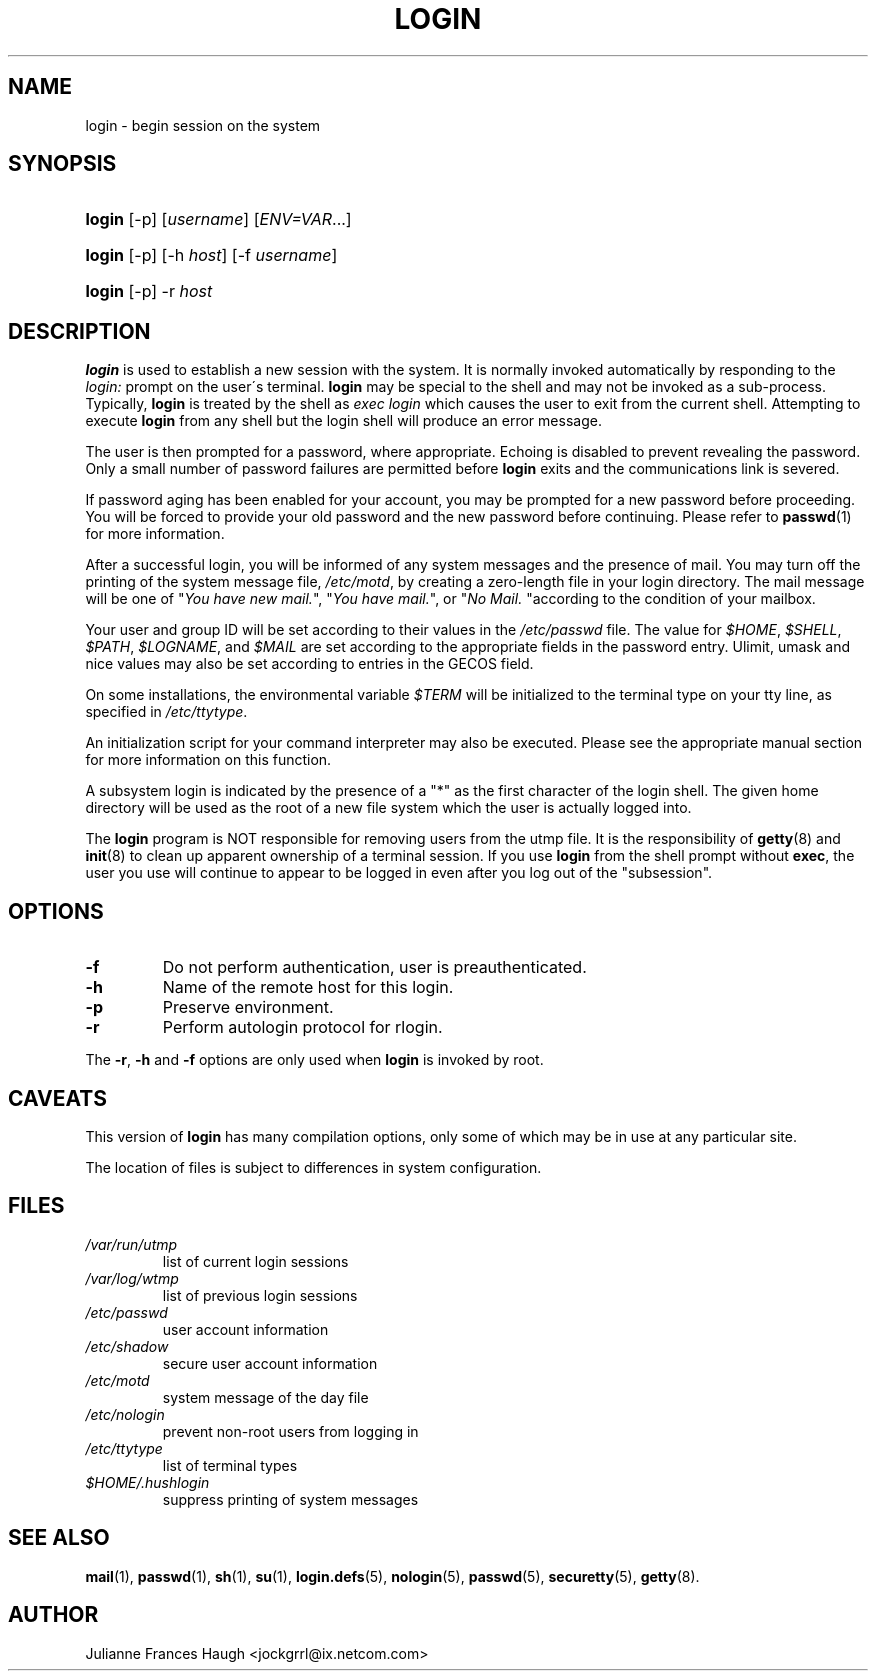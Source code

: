 .\" ** You probably do not want to edit this file directly **
.\" It was generated using the DocBook XSL Stylesheets (version 1.69.1).
.\" Instead of manually editing it, you probably should edit the DocBook XML
.\" source for it and then use the DocBook XSL Stylesheets to regenerate it.
.TH "LOGIN" "1" "10/01/2005" "User Commands" "User Commands"
.\" disable hyphenation
.nh
.\" disable justification (adjust text to left margin only)
.ad l
.SH "NAME"
login \- begin session on the system
.SH "SYNOPSIS"
.HP 6
\fBlogin\fR [\-p] [\fIusername\fR] [\fIENV=VAR\fR...]
.HP 6
\fBlogin\fR [\-p] [\-h\ \fIhost\fR] [\-f\ \fIusername\fR]
.HP 6
\fBlogin\fR [\-p] \-r\ \fIhost\fR
.SH "DESCRIPTION"
.PP
\fBlogin\fR
is used to establish a new session with the system. It is normally invoked automatically by responding to the
\fIlogin:\fR
prompt on the user\(aas terminal.
\fBlogin\fR
may be special to the shell and may not be invoked as a sub\-process. Typically,
\fBlogin\fR
is treated by the shell as
\fIexec login\fR
which causes the user to exit from the current shell. Attempting to execute
\fBlogin\fR
from any shell but the login shell will produce an error message.
.PP
The user is then prompted for a password, where appropriate. Echoing is disabled to prevent revealing the password. Only a small number of password failures are permitted before
\fBlogin\fR
exits and the communications link is severed.
.PP
If password aging has been enabled for your account, you may be prompted for a new password before proceeding. You will be forced to provide your old password and the new password before continuing. Please refer to
\fBpasswd\fR(1)
for more information.
.PP
After a successful login, you will be informed of any system messages and the presence of mail. You may turn off the printing of the system message file,
\fI/etc/motd\fR, by creating a zero\-length file
.hushlogin
in your login directory. The mail message will be one of "\fIYou have new mail.\fR", "\fIYou have mail.\fR", or "\fINo Mail.\fR
"according to the condition of your mailbox.
.PP
Your user and group ID will be set according to their values in the
\fI/etc/passwd\fR
file. The value for
\fI$HOME\fR,
\fI$SHELL\fR,
\fI$PATH\fR,
\fI$LOGNAME\fR, and
\fI$MAIL\fR
are set according to the appropriate fields in the password entry. Ulimit, umask and nice values may also be set according to entries in the GECOS field.
.PP
On some installations, the environmental variable
\fI$TERM\fR
will be initialized to the terminal type on your tty line, as specified in
\fI/etc/ttytype\fR.
.PP
An initialization script for your command interpreter may also be executed. Please see the appropriate manual section for more information on this function.
.PP
A subsystem login is indicated by the presence of a "*" as the first character of the login shell. The given home directory will be used as the root of a new file system which the user is actually logged into.
.PP
The
\fBlogin\fR
program is NOT responsible for removing users from the utmp file. It is the responsibility of
\fBgetty\fR(8)
and
\fBinit\fR(8)
to clean up apparent ownership of a terminal session. If you use
\fBlogin\fR
from the shell prompt without
\fBexec\fR, the user you use will continue to appear to be logged in even after you log out of the "subsession".
.SH "OPTIONS"
.TP
\fB\-f\fR
Do not perform authentication, user is preauthenticated.
.TP
\fB\-h\fR
Name of the remote host for this login.
.TP
\fB\-p\fR
Preserve environment.
.TP
\fB\-r\fR
Perform autologin protocol for rlogin.
.PP
The
\fB\-r\fR,
\fB\-h\fR
and
\fB\-f\fR
options are only used when
\fBlogin\fR
is invoked by root.
.SH "CAVEATS"
.PP
This version of
\fBlogin\fR
has many compilation options, only some of which may be in use at any particular site.
.PP
The location of files is subject to differences in system configuration.
.SH "FILES"
.TP
\fI/var/run/utmp\fR
list of current login sessions
.TP
\fI/var/log/wtmp\fR
list of previous login sessions
.TP
\fI/etc/passwd\fR
user account information
.TP
\fI/etc/shadow\fR
secure user account information
.TP
\fI/etc/motd\fR
system message of the day file
.TP
\fI/etc/nologin\fR
prevent non\-root users from logging in
.TP
\fI/etc/ttytype\fR
list of terminal types
.TP
\fI$HOME/.hushlogin\fR
suppress printing of system messages
.SH "SEE ALSO"
.PP
\fBmail\fR(1),
\fBpasswd\fR(1),
\fBsh\fR(1),
\fBsu\fR(1),
\fBlogin.defs\fR(5),
\fBnologin\fR(5),
\fBpasswd\fR(5),
\fBsecuretty\fR(5),
\fBgetty\fR(8).
.SH "AUTHOR"
.PP
Julianne Frances Haugh <jockgrrl@ix.netcom.com>
